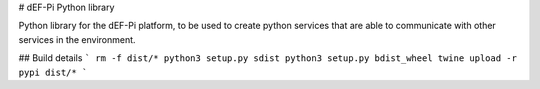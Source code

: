 # dEF-Pi Python library

Python library for the dEF-Pi platform, to be used to create python services that are able to communicate with other 
services in the environment.

## Build details
```
rm -f dist/*
python3 setup.py sdist
python3 setup.py bdist_wheel
twine upload -r pypi dist/*
```

